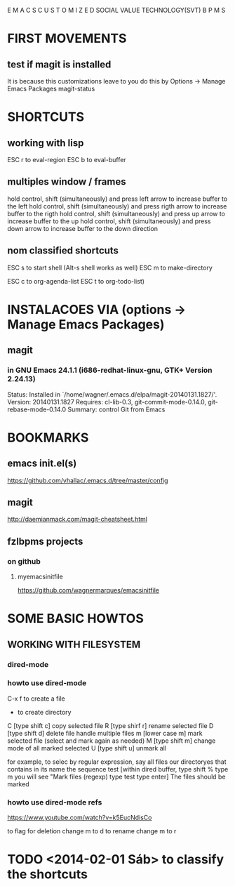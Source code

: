                   E M A C S
     C U S T O M I Z E D  
SOCIAL VALUE TECHNOLOGY(SVT)  B P M S

* FIRST MOVEMENTS
** test if magit is installed
   It is because this customizations leave to you do this by Options -> Manage Emacs Packages
   magit-status


* SHORTCUTS
** working with lisp
   ESC r to eval-region
   ESC b to eval-buffer

** multiples window / frames
   hold control, shift (simultaneously) and press left arrow to increase buffer to the left
   hold control, shift (simultaneously) and press rigth arrow to increase buffer to the rigth
   hold control, shift (simultaneously) and press up arrow to increase buffer to the up
   hold control, shift (simultaneously) and press down arrow to increase buffer to the down direction

** nom classified shortcuts
ESC s to start shell (Alt-s shell works as well)
ESC m to make-directory

ESC c to org-agenda-list
ESC t to org-todo-list)


* INSTALACOES VIA (options -> Manage Emacs Packages)
** magit
*** in GNU Emacs 24.1.1 (i686-redhat-linux-gnu, GTK+ Version 2.24.13)
    Status: Installed in `/home/wagner/.emacs.d/elpa/magit-20140131.1827/'.
    Version: 20140131.1827
    Requires: cl-lib-0.3, git-commit-mode-0.14.0, git-rebase-mode-0.14.0
    Summary: control Git from Emacs
    


* BOOKMARKS
** emacs init.el(s)
   https://github.com/vhallac/.emacs.d/tree/master/config
** magit
   http://daemianmack.com/magit-cheatsheet.html
** fzlbpms projects
*** on github
**** myemacsinitfile
     https://github.com/wagnermarques/emacsinitfile


* SOME BASIC HOWTOS
** WORKING WITH FILESYSTEM
*** dired-mode
*** howto use dired-mode
   C-x f to create a file
   + to create directory
   C [type shift c] copy selected file
   R [type shirf r] rename selected file
   D [type shift d] delete file
   handle multiple files
   m [lower case m] mark selected file (select and mark again as needed)
   M [type shift m] change mode of all marked selected
   U [type shift u] unmark all
  
   for example, to selec by regular expression, say all files our directoryes that contains in its name the sequence test
   [within dired buffer,
   type shift %
   type m
   you will see "Mark files (regexp)
   type test
   type enter]
   The files should be marked
*** howto use dired-mode refs
    https://www.youtube.com/watch?v=k5EucNdisCo

to flag for deletion change m to d
to rename change m to r









* TODO <2014-02-01 Sáb> to classify the shortcuts


















